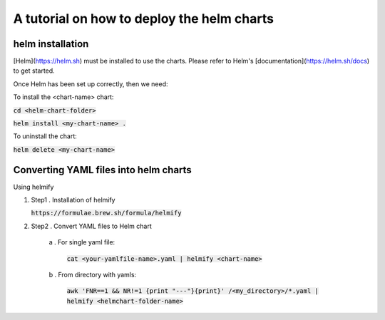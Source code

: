 A tutorial on how to deploy the helm charts
=====================

helm installation
#################

[Helm](https://helm.sh) must be installed to use the charts.  Please refer to Helm's [documentation](https://helm.sh/docs) to get started.

Once Helm has been set up correctly, then we need:

To install the <chart-name> chart:

:code:`cd <helm-chart-folder>`

:code:`helm install <my-chart-name> .`

To uninstall the chart:

:code:`helm delete <my-chart-name>`


Converting YAML files into helm charts
##############################

Using helmify


1. Step1 . Installation of helmify

   :code:`https://formulae.brew.sh/formula/helmify`

2. Step2 . Convert YAML files to Helm chart

    a . For single yaml file: 
        
        :code:`cat <your-yamlfile-name>.yaml | helmify <chart-name>`

    b . From directory with yamls: 
        
        :code:`awk 'FNR==1 && NR!=1  {print "---"}{print}' /<my_directory>/*.yaml | helmify <helmchart-folder-name>`





